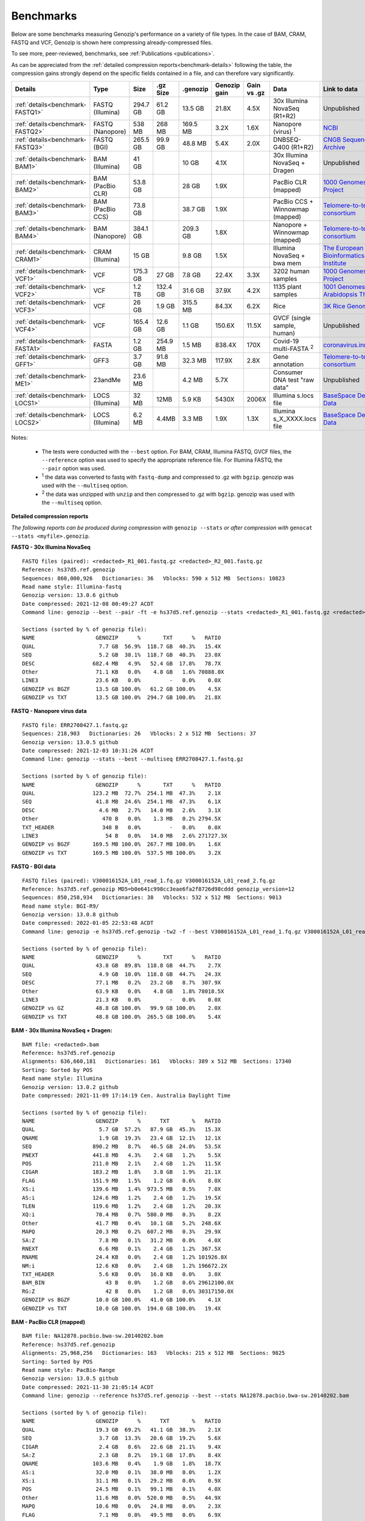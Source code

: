..
   (C) 2020-2022 Genozip Limited. All rights reserved.

.. _benchmarks:

Benchmarks
==========

Below are some benchmarks measuring Genozip's performance on a variety of file types. In the case of BAM, CRAM, FASTQ and VCF, Genozip is shown here compressing already-compressed files.

To see more, peer-reviewed, benchmarks, see :ref:`Publications <publications>`.

As can be appreciated from the :ref:`detailed compression reports<benchmark-details>` following the table, the compression gains strongly depend on the specific fields contained in a file, and can therefore vary significantly. 

================================ ================ ========= ========= ========= ============ ============ ================================= ==============================
Details                          Type             Size      .gz Size  .genozip  Genozip gain Gain vs .gz  Data                              Link to data
================================ ================ ========= ========= ========= ============ ============ ================================= ==============================
:ref:`details<benchmark-FASTQ1>` FASTQ (Illumina) 294.7 GB  61.2 GB   13.5 GB   21.8X        4.5X         30x Illumina NovaSeq (R1+R2)      Unpublished
:ref:`details<benchmark-FASTQ2>` FASTQ (Nanopore) 538 MB    268 MB    169.5 MB  3.2X         1.6X         Nanopore (virus) :sup:`1`         `NCBI <https://sra-downloadb.be-md.ncbi.nlm.nih.gov/sos/sra-pub-run-1/ERR2708427/ERR2708427.1>`_
:ref:`details<benchmark-FASTQ3>` FASTQ (BGI)      265.5 GB  99.9 GB   48.8 MB   5.4X         2.0X         DNBSEQ-G400 (R1+R2)               `CNGB Sequence Archive <https://ftp.cngb.org/pub/CNSA/data1/CNP0000466/CNS0094977/CNX0058578/CNR0077391/>`_
:ref:`details<benchmark-BAM1>`   BAM (Illumina)   41 GB               10 GB     4.1X                      30x Illumina NovaSeq + Dragen     Unpublished
:ref:`details<benchmark-BAM2>`   BAM (PacBio CLR) 53.8 GB             28 GB     1.9X                      PacBio CLR (mapped)               `1000 Genomes Project <ftp://ftp.1000genomes.ebi.ac.uk/vol1/ftp/technical/working/20131209 na12878 pacbio/si/NA12878.pacbio.bwa-sw.20140202.bam>`_
:ref:`details<benchmark-BAM3>`   BAM (PacBio CCS) 73.8 GB             38.7 GB   1.9X                      PacBio CCS + Winnowmap (mapped)   `Telomere-to-telomere consortium <https://s3-us-west-2.amazonaws.com/human-pangenomics/T2T/CHM13/assemblies/alignments/chm13.draft_v1.1.hifi_20k.wm_2.01.pri.bam>`_
:ref:`details<benchmark-BAM4>`   BAM (Nanopore)   384.1 GB            209.3 GB  1.8X                      Nanopore + Winnowmap (mapped)     `Telomere-to-telomere consortium <https://s3-us-west-2.amazonaws.com/human-pangenomics/T2T/CHM13/assemblies/alignments/chm13.draft_v1.1.ont_guppy_3.6.0.wm_2.01.pri.bam>`_
:ref:`details<benchmark-CRAM1>`  CRAM (Illumina)  15 GB               9.8 GB    1.5X                      Illumina NovaSeq + bwa mem        `The European Bioinformatics Institute <ftp://ftp.sra.ebi.ac.uk/vol1/run/ERR323/ERR3239334/NA12878.final.cram>`_
:ref:`details<benchmark-VCF1>`   VCF              175.3 GB  27 GB     7.8 GB    22.4X        3.3X         3202 human samples                `1000 Genomes Project <ftp://ftp=trace.ncbi.nih.gov/1000genomes/ftp/release/20110521/20201028_CCDG_14151_B01_GRM_WGS_2020=08=05_chr22.recalibrated_variants.vcf.gz>`_
:ref:`details<benchmark-VCF2>`   VCF              1.2 TB    132.4 GB  31.6 GB   37.9X        4.2X         1135 plant samples                `1001 Genomes - Arabidopsis Thaliana <https://1001genomes.org/data/GMI-MPI/releases/v3.1/1001genomes_snp-short-indel_with_tair10_only_ACGTN.vcf.gz>`_
:ref:`details<benchmark-VCF3>`   VCF              26 GB     1.9 GB    315.5 MB  84.3X        6.2X         Rice                              `3K Rice Genome <https://3kricegenome.s3.amazonaws.com/9311/IRIS_313-10000.snp.vcf.gz>`_
:ref:`details<benchmark-VCF4>`   VCF              165.4 GB  12.6 GB   1.1 GB    150.6X       11.5X        GVCF (single sample, human)       Unpublished
:ref:`details<benchmark-FASTA1>` FASTA            1.2 GB    254.9 MB  1.5 MB    838.4X       170X         Covid-19 multi-FASTA :sup:`2`     `coronavirus.innar.com <https://coronavirus.innar.com/coronavirus.unwrapped.fasta.zip>`_
:ref:`details<benchmark-GFF1>`   GFF3             3.7 GB    91.8 MB   32.3 MB   117.9X       2.8X         Gene annotation                   `Telomere-to-telomere consortium <https://s3-us-west-2.amazonaws.com/human-pangenomics/T2T/CHM13/assemblies/annotation/chm13.draft_v1.0.gene_annotation.v4.gff3.gz>`_
:ref:`details<benchmark-ME1>`    23andMe          23.6 MB             4.2 MB    5.7X                      Consumer DNA test "raw data"      Unpublished
:ref:`details<benchmark-LOCS1>`  LOCS (Illumina)  32 MB     12MB      5.9 KB    5430X        2006X        Illumina s.locs file              `BaseSpace Demo Data <https://basespace.illumina.com/run/199406228/NVS1p5-10X-Multi-ATAC-001/files/tree>`_
:ref:`details<benchmark-LOCS2>`  LOCS (Illumina)  6.2 MB    4.4MB     3.3 MB    1.9X         1.3X         Illumina s_X_XXXX.locs file       `BaseSpace Demo Data <https://basespace.illumina.com/run/207258100/MiSeq-v2-0-Sars-CoV-2-samples/files/tree>`_
================================ ================ ========= ========= ========= ============ ============ ================================= ==============================

Notes:

    - The tests were conducted with the ``--best`` option. For BAM, CRAM, Illumina FASTQ, GVCF files, the ``--reference`` option was used to specify the appropriate reference file. For Illumina FASTQ, the ``--pair`` option was used.
    
    - :sup:`1` the data was converted to fastq with ``fastq-dump`` and compressed to .gz with ``bgzip``. genozip was used with the ``--multiseq`` option.
  
    - :sup:`2` the data was unzipped with ``unzip`` and then compressed to .gz with ``bgzip``. genozip was used with the ``--multiseq`` option.
  
.. _benchmark-details:

**Detailed compression reports**

*The following reports can be produced during compression with* ``genozip --stats`` *or after compression with* ``genocat --stats <myfile>.genozip``.


.. _benchmark-FASTQ1:

**FASTQ - 30x Illumina NovaSeq**

::

    FASTQ files (paired): <redacted>_R1_001.fastq.gz <redacted>_R2_001.fastq.gz
    Reference: hs37d5.ref.genozip
    Sequences: 860,000,926   Dictionaries: 36   Vblocks: 590 x 512 MB  Sections: 10823
    Read name style: Illumina-fastq
    Genozip version: 13.0.6 github
    Date compressed: 2021-12-08 00:49:27 ACDT
    Command line: genozip --best --pair -ft -e hs37d5.ref.genozip --stats <redacted>_R1_001.fastq.gz <redacted>_R2_001.fastq.gz

    Sections (sorted by % of genozip file):
    NAME                   GENOZIP      %       TXT      %   RATIO
    QUAL                    7.7 GB  56.9%  118.7 GB  40.3%   15.4X
    SEQ                     5.2 GB  38.1%  118.7 GB  40.3%   23.0X
    DESC                  682.4 MB   4.9%   52.4 GB  17.8%   78.7X
    Other                  71.1 KB   0.0%    4.8 GB   1.6% 70888.0X
    LINE3                  23.6 KB   0.0%         -   0.0%    0.0X
    GENOZIP vs BGZF        13.5 GB 100.0%   61.2 GB 100.0%    4.5X
    GENOZIP vs TXT         13.5 GB 100.0%  294.7 GB 100.0%   21.8X


.. _benchmark-FASTQ2:

**FASTQ - Nanopore virus data**

::

    FASTQ file: ERR2708427.1.fastq.gz
    Sequences: 218,903   Dictionaries: 26   Vblocks: 2 x 512 MB  Sections: 37
    Genozip version: 13.0.5 github
    Date compressed: 2021-12-03 10:31:26 ACDT
    Command line: genozip --stats --best --multiseq ERR2708427.1.fastq.gz

    Sections (sorted by % of genozip file):
    NAME                   GENOZIP      %       TXT      %   RATIO
    QUAL                  123.2 MB  72.7%  254.1 MB  47.3%    2.1X
    SEQ                    41.8 MB  24.6%  254.1 MB  47.3%    6.1X
    DESC                    4.6 MB   2.7%   14.0 MB   2.6%    3.1X
    Other                    470 B   0.0%    1.3 MB   0.2% 2794.5X
    TXT_HEADER               348 B   0.0%         -   0.0%    0.0X
    LINE3                     54 B   0.0%   14.0 MB   2.6% 271727.3X
    GENOZIP vs BGZF       169.5 MB 100.0%  267.7 MB 100.0%    1.6X
    GENOZIP vs TXT        169.5 MB 100.0%  537.5 MB 100.0%    3.2X


.. _benchmark-FASTQ3:

**FASTQ - BGI data**

::

    FASTQ files (paired): V300016152A_L01_read_1.fq.gz V300016152A_L01_read_2.fq.gz
    Reference: hs37d5.ref.genozip MD5=b0e641c998cc3eae6fa2f8726d98cddd genozip_version=12
    Sequences: 850,258,934   Dictionaries: 38   Vblocks: 532 x 512 MB  Sections: 9013
    Read name style: BGI-R9/
    Genozip version: 13.0.8 github
    Date compressed: 2022-01-05 22:53:48 ACDT
    Command line: genozip -e hs37d5.ref.genozip -tw2 -f --best V300016152A_L01_read_1.fq.gz V300016152A_L01_read_2.fq.gz

    Sections (sorted by % of genozip file):
    NAME                   GENOZIP      %       TXT      %   RATIO
    QUAL                   43.8 GB  89.8%  118.8 GB  44.7%    2.7X
    SEQ                     4.9 GB  10.0%  118.8 GB  44.7%   24.3X
    DESC                   77.1 MB   0.2%   23.2 GB   8.7%  307.9X
    Other                  63.9 KB   0.0%    4.8 GB   1.8% 78018.5X
    LINE3                  21.3 KB   0.0%         -   0.0%    0.0X
    GENOZIP vs GZ          48.8 GB 100.0%   99.9 GB 100.0%    2.0X
    GENOZIP vs TXT         48.8 GB 100.0%  265.5 GB 100.0%    5.4X


.. _benchmark-BAM1:

**BAM - 30x Illumina NovaSeq + Dragen:**

::

    BAM file: <redacted>.bam
    Reference: hs37d5.ref.genozip
    Alignments: 636,660,181   Dictionaries: 161   Vblocks: 389 x 512 MB  Sections: 17340
    Sorting: Sorted by POS
    Read name style: Illumina
    Genozip version: 13.0.2 github
    Date compressed: 2021-11-09 17:14:19 Cen. Australia Daylight Time

    Sections (sorted by % of genozip file):
    NAME                   GENOZIP      %      TXT       %   RATIO
    QUAL                    5.7 GB  57.2%   87.9 GB  45.3%   15.3X
    QNAME                   1.9 GB  19.3%   23.4 GB  12.1%   12.1X
    SEQ                   890.2 MB   8.7%   46.5 GB  24.0%   53.5X
    PNEXT                 441.8 MB   4.3%    2.4 GB   1.2%    5.5X
    POS                   211.0 MB   2.1%    2.4 GB   1.2%   11.5X
    CIGAR                 183.2 MB   1.8%    3.8 GB   1.9%   21.1X
    FLAG                  151.9 MB   1.5%    1.2 GB   0.6%    8.0X
    XS:i                  139.6 MB   1.4%  973.5 MB   0.5%    7.0X
    AS:i                  124.6 MB   1.2%    2.4 GB   1.2%   19.5X
    TLEN                  119.6 MB   1.2%    2.4 GB   1.2%   20.3X
    XQ:i                   70.4 MB   0.7%  580.0 MB   0.3%    8.2X
    Other                  41.7 MB   0.4%   10.1 GB   5.2%  248.6X
    MAPQ                   20.3 MB   0.2%  607.2 MB   0.3%   29.9X
    SA:Z                    7.8 MB   0.1%   31.2 MB   0.0%    4.0X
    RNEXT                   6.6 MB   0.1%    2.4 GB   1.2%  367.5X
    RNAME                  24.4 KB   0.0%    2.4 GB   1.2% 101926.8X
    NM:i                   12.6 KB   0.0%    2.4 GB   1.2% 196672.2X
    TXT_HEADER              5.6 KB   0.0%   16.8 KB   0.0%    3.0X
    BAM_BIN                   43 B   0.0%    1.2 GB   0.6% 29612100.0X
    RG:Z                      42 B   0.0%    1.2 GB   0.6% 30317150.0X
    GENOZIP vs BGZF        10.0 GB 100.0%   41.0 GB 100.0%    4.1X
    GENOZIP vs TXT         10.0 GB 100.0%  194.0 GB 100.0%   19.4X


.. _benchmark-BAM2:

**BAM - PacBio CLR (mapped)**

::

    BAM file: NA12878.pacbio.bwa-sw.20140202.bam
    Reference: hs37d5.ref.genozip
    Alignments: 25,968,256   Dictionaries: 163   Vblocks: 215 x 512 MB  Sections: 9825
    Sorting: Sorted by POS
    Read name style: PacBio-Range
    Genozip version: 13.0.5 github
    Date compressed: 2021-11-30 21:05:14 ACDT
    Command line: genozip --reference hs37d5.ref.genozip --best --stats NA12878.pacbio.bwa-sw.20140202.bam

    Sections (sorted by % of genozip file):
    NAME                   GENOZIP      %      TXT       %   RATIO
    QUAL                   19.3 GB  69.2%   41.1 GB  38.3%    2.1X
    SEQ                     3.7 GB  13.3%   20.6 GB  19.2%    5.6X
    CIGAR                   2.4 GB   8.6%   22.6 GB  21.1%    9.4X
    SA:Z                    2.3 GB   8.2%   19.1 GB  17.8%    8.4X
    QNAME                 103.6 MB   0.4%    1.9 GB   1.8%   18.7X
    AS:i                   32.0 MB   0.1%   38.0 MB   0.0%    1.2X
    XS:i                   31.1 MB   0.1%   29.2 MB   0.0%    0.9X
    POS                    24.5 MB   0.1%   99.1 MB   0.1%    4.0X
    Other                  11.6 MB   0.0%  520.0 MB   0.5%   44.9X
    MAPQ                   10.6 MB   0.0%   24.8 MB   0.0%    2.3X
    FLAG                    7.1 MB   0.0%   49.5 MB   0.0%    6.9X
    PNEXT                  51.7 KB   0.0%   99.1 MB   0.1% 1962.5X
    NM:i                   49.2 KB   0.0%   29.9 MB   0.0%  622.7X
    RNAME                  10.8 KB   0.0%   99.1 MB   0.1% 9369.7X
    RNEXT                   9.5 KB   0.0%   99.1 MB   0.1% 10686.5X
    TXT_HEADER              4.0 KB   0.0%   19.7 KB   0.0%    5.0X
    TLEN                      83 B   0.0%   99.1 MB   0.1% 1251482.2X
    RG:Z                      56 B   0.0%  396.2 MB   0.4% 7419501.5X
    PG:Z                      55 B   0.0%  371.5 MB   0.3% 7082251.5X
    BAM_BIN                   43 B   0.0%   49.5 MB   0.0% 1207825.9X
    GENOZIP vs BGZF        28.0 GB 100.0%   53.8 GB 100.0%    1.9X
    GENOZIP vs TXT         28.0 GB 100.0%  107.3 GB 100.0%    3.8X


.. _benchmark-BAM3:

**BAM - PacBio CCS (mapped)**

::

    BAM file: chm13.draft_v1.1.hifi_20k.wm_2.01.pri.bam
    Reference: chm13.draft_v1.1.ref.genozip
    Alignments: 5,575,318   Dictionaries: 164   Vblocks: 286 x 512 MB  Sections: 11865
    Sorting: Sorted by POS
    Read name style: PacBio-Label
    Genozip version: 13.0.5 conda
    Date compressed: 2021-12-08 13:35:00 ACDT
    Command line: genozip -ftw -e chm13.draft_v1.1.ref.genozip --best chm13.draft_v1.1.hifi_20k.wm_2.01.pri.bam
    
    Sections (sorted by % of genozip file):
    NAME                   GENOZIP      %       TXT      %   RATIO
    QUAL                   38.3 GB  98.9%   93.5 GB  65.5%    2.4X
    CIGAR                 273.3 MB   0.7%    1.4 GB   1.0%    5.4X
    SEQ                    75.4 MB   0.2%   46.8 GB  32.7%  635.7X
    QNAME                  16.7 MB   0.0%  188.1 MB   0.1%   11.2X
    AS:i                    9.4 MB   0.0%   10.6 MB   0.0%    1.1X
    ms:i                    9.0 MB   0.0%   10.6 MB   0.0%    1.2X
    s1:i                    8.2 MB   0.0%   10.6 MB   0.0%    1.3X
    POS                     7.4 MB   0.0%   21.3 MB   0.0%    2.9X
    Other                   5.9 MB   0.0%  196.8 MB   0.1%   33.1X
    cm:i                    5.9 MB   0.0%   10.6 MB   0.0%    1.8X
    rl:i                    5.4 MB   0.0%    6.9 MB   0.0%    1.3X
    de:f                    4.0 MB   0.0%   21.3 MB   0.0%    5.3X
    s2:i                  842.4 KB   0.0%    5.7 MB   0.0%    6.9X
    FLAG                  721.6 KB   0.0%   10.6 MB   0.0%   15.1X
    SA:Z                  330.1 KB   0.0%  596.4 KB   0.0%    1.8X
    MD:Z                   35.2 KB   0.0%  533.8 MB   0.4% 15524.7X
    MAPQ                   33.7 KB   0.0%    5.3 MB   0.0%  161.6X
    PNEXT                  32.5 KB   0.0%   21.3 MB   0.0%  670.5X
    nn:i                   13.2 KB   0.0%    5.3 MB   0.0%  412.3X
    RNEXT                  12.4 KB   0.0%   21.3 MB   0.0% 1753.8X
    RNAME                  12.1 KB   0.0%   21.3 MB   0.0% 1801.1X
    TXT_HEADER              2.3 KB   0.0%   24.6 KB   0.0%   10.8X
    zd:i                    1.2 KB   0.0%      69 B   0.0%    0.1X
    tp:A                     233 B   0.0%    5.3 MB   0.0% 23928.4X
    NM:i                      85 B   0.0%    5.3 MB   0.0% 65785.6X
    TLEN                      83 B   0.0%   21.3 MB   0.0% 268690.0X
    BAM_BIN                   43 B   0.0%   10.6 MB   0.0% 259317.1X
    GENOZIP vs BGZF        38.7 GB 100.0%   73.8 GB 100.0%    1.9X
    GENOZIP vs TXT         38.7 GB 100.0%  142.8 GB 100.0%    3.7X


.. _benchmark-BAM4:

**BAM - Nanopore (mapped)**

::

    BAM file: chm13.draft_v1.1.ont_guppy_3.6.0.wm_2.01.pri.bam
    Reference: chm13.draft_v1.1.ref.genozip
    Alignments: 13,364,876   Dictionaries: 168   Vblocks: 1321 x 512 MB  Sections: 65852
    Sorting: Sorted by POS
    Read name style: Nanopore
    Genozip version: 13.0.6 github
    Date compressed: 2021-12-08 02:36:21 ACDT
    Command line: genozip --best -wtf -e chm13.draft_v1.1.ref.genozip chm13.draft_v1.1.ont_guppy_3.6.0.wm_2.01.pri.bam

    Sections (sorted by % of genozip file):
    NAME                   GENOZIP      %       TXT      %   RATIO
    QUAL                  186.1 GB  88.9%  351.6 GB  53.3%    1.9X
    CIGAR                  11.8 GB   5.6%   84.2 GB  12.8%    7.2X
    SEQ                    11.0 GB   5.3%  175.9 GB  26.6%   15.9X
    QNAME                 214.8 MB   0.1%  484.3 MB   0.1%    2.3X
    MD:Z                   39.6 MB   0.0%   46.7 GB   7.1% 1208.4X
    AS:i                   27.8 MB   0.0%   30.6 MB   0.0%    1.1X
    SA:Z                   26.9 MB   0.0%  154.8 MB   0.0%    5.8X
    ms:i                   25.0 MB   0.0%   30.6 MB   0.0%    1.2X
    s1:i                   21.9 MB   0.0%   23.1 MB   0.0%    1.1X
    Other                  20.9 MB   0.0%  475.1 MB   0.1%   22.8X
    de:f                   17.4 MB   0.0%   51.0 MB   0.0%    2.9X
    cm:i                   16.3 MB   0.0%   18.6 MB   0.0%    1.1X
    POS                    15.3 MB   0.0%   51.0 MB   0.0%    3.3X
    CG:B:I                 14.3 MB   0.0%  118.9 MB   0.0%    8.3X
    rl:i                    6.7 MB   0.0%   13.6 MB   0.0%    2.0X
    s2:i                    3.7 MB   0.0%   13.4 MB   0.0%    3.6X
    FLAG                    2.1 MB   0.0%   25.5 MB   0.0%   12.3X
    MAPQ                    1.6 MB   0.0%   12.7 MB   0.0%    8.0X
    PNEXT                 167.9 KB   0.0%   51.0 MB   0.0%  311.0X
    zd:i                  126.6 KB   0.0%  109.7 KB   0.0%    0.9X
    nn:i                   59.4 KB   0.0%   12.7 MB   0.0%  219.6X
    RNEXT                  56.9 KB   0.0%   51.0 MB   0.0%  917.7X
    RNAME                  52.6 KB   0.0%   51.0 MB   0.0%  993.3X
    NM:i                   39.2 KB   0.0%   21.8 MB   0.0%  569.9X
    tp:A                   28.1 KB   0.0%   12.7 MB   0.0%  464.4X
    TXT_HEADER              1.8 KB   0.0%   12.0 KB   0.0%    6.8X
    TLEN                      83 B   0.0%   51.0 MB   0.0% 644090.4X
    BAM_BIN                   43 B   0.0%   25.5 MB   0.0% 621622.1X
    GENOZIP vs BGZF       209.3 GB 100.0%  384.1 GB 100.0%    1.8X
    GENOZIP vs TXT        209.3 GB 100.0%  660.1 GB 100.0%    3.2X


.. _benchmark-CRAM1:

**CRAM - Illumina NovaSeq + bwa mem**

::

    SAM file: NA12878.final.cram
    Reference: GRCh38_full_analysis_set_plus_decoy_hla.ref.genozip
    Alignments: 768,580,569   Dictionaries: 160   Vblocks: 749 x 512 MB  Sections: 44749
    Sorting: Sorted by POS
    Read name style: Illumina
    Genozip version: 13.0.2 conda
    Date compressed: 2021-11-09 17:32:34 ACDT

    Sections (sorted by % of genozip file):
    NAME                   GENOZIP      %      TXT       %   RATIO
    QUAL                    2.7 GB  27.7%  108.1 GB  28.9%   39.9X
    QNAME                   2.4 GB  24.7%   27.5 GB   7.4%   11.4X
    XA:Z                    1.4 GB  14.8%   13.7 GB   3.7%    9.5X
    SEQ                   925.9 MB   9.3%  108.1 GB  28.9%  119.5X
    PNEXT                 630.8 MB   6.3%    6.6 GB   1.8%   10.7X
    XS:i                  305.0 MB   3.1%    2.1 GB   0.6%    7.2X
    POS                   275.7 MB   2.8%    6.6 GB   1.8%   24.4X
    RG:Z                  275.0 MB   2.8%   29.3 GB   7.8%  109.3X
    FLAG                  213.7 MB   2.1%    2.6 GB   0.7%   12.6X
    AS:i                  129.6 MB   1.3%    2.8 GB   0.8%   22.4X
    SA:Z                  115.3 MB   1.2%  838.7 MB   0.2%    7.3X
    MAPQ                  112.9 MB   1.1%    2.1 GB   0.6%   19.1X
    MC:Z                  106.3 MB   1.1%    3.8 GB   1.0%   36.5X
    CIGAR                  91.8 MB   0.9%    3.8 GB   1.0%   42.2X
    MQ:i                   37.0 MB   0.4%    2.1 GB   0.6%   57.5X
    RNEXT                  20.6 MB   0.2%    1.5 GB   0.4%   76.5X
    Other                  17.6 MB   0.2%   29.0 GB   7.8% 1692.4X
    TLEN                   14.0 MB   0.1%    3.2 GB   0.9%  233.7X
    pa:f                    6.9 MB   0.1%   38.5 MB   0.0%    5.6X
    MD:Z                    1.2 MB   0.0%    4.0 GB   1.1% 3464.2X
    RNAME                 374.0 KB   0.0%    4.1 GB   1.1% 11515.0X
    TXT_HEADER             72.5 KB   0.0%  626.9 KB   0.0%    8.6X
    NM:i                   66.8 KB   0.0%    1.4 GB   0.4% 22624.0X
    Reference                112 B   0.0%         -   0.0%    0.0X
    PG:Z                      55 B   0.0%   10.7 GB   2.9% 209612880.0X
    BAM_BIN                   43 B   0.0%         -   0.0%    0.0X
    TOTAL                   9.8 GB 100.0%  374.2 GB 100.0%   38.3X


.. _benchmark-VCF1:

**VCF - 3202 samples from the 1000 Genomes Project**

::

    VCF file: 20201028_CCDG_14151_B01_GRM_WGS_2020-08-05_chr22.recalibrated_variants.vcf.gz
    Samples: 3202   Variants: 1,927,372   Dictionaries: 401   Vblocks: 351 x 512 MB  Sections: 158051
    Genozip version: 13.0.3 github
    Date compressed: 2021-11-14 08:56:28 ACDT

    Sections (sorted by % of genozip file):
    NAME                   GENOZIP      %      TXT       %   RATIO
    FORMAT/PL               5.0 GB  64.3%   59.4 GB  33.9%   11.8X
    FORMAT/AD               2.4 GB  30.9%   24.7 GB  14.1%   10.2X
    FORMAT/GT              67.2 MB   0.8%   17.2 GB   9.8%  262.8X
    FORMAT/GQ              65.3 MB   0.8%   11.2 GB   6.4%  176.0X
    FORMAT/PID             63.5 MB   0.8%    3.2 GB   1.8%   51.6X
    FORMAT/PGT             38.4 MB   0.5%    2.3 GB   1.3%   60.1X
    FORMAT/DP              19.6 MB   0.2%   11.4 GB   6.5%  593.2X
    FORMAT/AB              14.9 MB   0.2%    5.7 GB   3.2%  388.8X
    INFO/AC_Het_EUR_unre    5.9 MB   0.1%   26.9 MB   0.0%    4.6X
    QUAL                    5.1 MB   0.1%   13.7 MB   0.0%    2.7X
    INFO/DP                 4.4 MB   0.1%   10.5 MB   0.0%    2.4X
    INFO/AF_AMR_unrel       3.4 MB   0.0%   20.4 MB   0.0%    6.0X
    INFO/VQSLOD             3.3 MB   0.0%    9.6 MB   0.0%    2.9X
    INFO/FS                 3.0 MB   0.0%    7.3 MB   0.0%    2.5X
    INFO/AF                 2.9 MB   0.0%   21.9 MB   0.0%    7.6X
    INFO/MQRankSum          2.8 MB   0.0%    9.3 MB   0.0%    3.3X
    INFO/SOR                2.8 MB   0.0%    9.0 MB   0.0%    3.2X
    INFO/BaseQRankSum       2.8 MB   0.0%    9.2 MB   0.0%    3.4X
    INFO/QD                 2.7 MB   0.0%    8.5 MB   0.0%    3.1X
    INFO/ReadPosRankSum     2.7 MB   0.0%    9.0 MB   0.0%    3.3X
    INFO/AF_EUR_unrel       2.7 MB   0.0%   16.9 MB   0.0%    6.2X
    INFO/ClippingRankSum    2.7 MB   0.0%    9.3 MB   0.0%    3.4X
    INFO/AC_AMR_unrel       2.3 MB   0.0%    5.8 MB   0.0%    2.5X
    INFO/MLEAF              2.3 MB   0.0%   17.3 MB   0.0%    7.7X
    INFO/AF_AFR             2.2 MB   0.0%   11.9 MB   0.0%    5.4X
    INFO/ExcHet             2.2 MB   0.0%   10.8 MB   0.0%    4.9X
    INFO/AC_Het_AFR         2.1 MB   0.0%    5.7 MB   0.0%    2.8X
    INFO/InbreedingCoeff    2.0 MB   0.0%   10.8 MB   0.0%    5.5X
    INFO/ExcHet_AFR         1.9 MB   0.0%    7.8 MB   0.0%    4.0X
    REF+ALT                 1.9 MB   0.0%   12.4 MB   0.0%    6.4X
    INFO/MLEAC              1.9 MB   0.0%    3.5 MB   0.0%    1.8X
    INFO/HWE                1.9 MB   0.0%    6.2 MB   0.0%    3.2X
    INFO/AC_EUR_unrel       1.9 MB   0.0%    5.6 MB   0.0%    2.9X
    INFO/AC_Het             1.9 MB   0.0%    3.4 MB   0.0%    1.8X
    INFO/AF_SAS             1.6 MB   0.0%    9.2 MB   0.0%    5.6X
    INFO/AF_AMR             1.6 MB   0.0%    8.9 MB   0.0%    5.5X
    INFO/AC_AFR             1.6 MB   0.0%    3.1 MB   0.0%    1.9X
    INFO/AF_EUR             1.6 MB   0.0%    8.6 MB   0.0%    5.4X
    INFO/AF_SAS_unrel       1.6 MB   0.0%    8.8 MB   0.0%    5.6X
    INFO/AC_Het_SAS         1.5 MB   0.0%    5.4 MB   0.0%    3.5X
    INFO/AF_EAS             1.5 MB   0.0%    8.5 MB   0.0%    5.6X
    INFO/AC_Het_AMR         1.5 MB   0.0%    5.3 MB   0.0%    3.5X
    POS                     1.5 MB   0.0%   16.5 MB   0.0%   11.2X
    INFO/AC_Het_EUR         1.5 MB   0.0%    5.4 MB   0.0%    3.7X
    INFO/HWE_AFR            1.4 MB   0.0%    5.0 MB   0.0%    3.5X
    INFO/AC_Het_EAS         1.4 MB   0.0%    5.3 MB   0.0%    3.8X
    INFO/ExcHet_AMR         1.4 MB   0.0%    6.2 MB   0.0%    4.4X
    INFO/ExcHet_SAS         1.4 MB   0.0%    5.9 MB   0.0%    4.3X
    INFO/MQ                 1.4 MB   0.0%    5.8 MB   0.0%    4.3X
    INFO/ExcHet_EUR         1.3 MB   0.0%    5.7 MB   0.0%    4.2X
    INFO/ExcHet_EAS         1.3 MB   0.0%    5.4 MB   0.0%    4.3X
    INFO/AC_SAS             1.2 MB   0.0%    2.8 MB   0.0%    2.3X
    INFO/AC_AMR             1.2 MB   0.0%    2.8 MB   0.0%    2.3X
    INFO/AC_EUR             1.2 MB   0.0%    2.8 MB   0.0%    2.4X
    INFO/AC_SAS_unrel       1.2 MB   0.0%    2.8 MB   0.0%    2.4X
    INFO/AC_EAS             1.1 MB   0.0%    2.8 MB   0.0%    2.5X
    INFO/HWE_SAS            1.1 MB   0.0%    4.2 MB   0.0%    4.0X
    INFO/HWE_AMR            1.0 MB   0.0%    4.1 MB   0.0%    4.0X
    INFO/HWE_EUR            1.0 MB   0.0%    4.1 MB   0.0%    4.0X
    INFO/HWE_EAS          981.2 KB   0.0%    4.0 MB   0.0%    4.1X
    INFO/AC_Hom           936.7 KB   0.0%    2.8 MB   0.0%    3.1X
    INFO/ME               926.4 KB   0.0%    4.5 MB   0.0%    4.9X
    INFO/AC               778.4 KB   0.0%    3.5 MB   0.0%    4.6X
    INFO/AN_AMR_unrel     537.4 KB   0.0%   12.8 MB   0.0%   24.5X
    INFO                  479.4 KB   0.0%    1.6 GB   0.9% 3600.3X
    INFO/AN_EUR_unrel     472.6 KB   0.0%   14.4 MB   0.0%   31.2X
    INFO/AN               457.6 KB   0.0%    7.4 MB   0.0%   16.4X
    Other                 391.4 KB   0.0%   38.1 GB  21.7% 102014.1X
    FORMAT                347.0 KB   0.0%   37.9 MB   0.0%  111.8X
    INFO/culprit          340.1 KB   0.0%    5.5 MB   0.0%   16.7X
    INFO/AN_AFR           337.9 KB   0.0%    7.3 MB   0.0%   22.2X
    INFO/AN_EUR           285.7 KB   0.0%    7.3 MB   0.0%   26.2X
    INFO/AN_SAS           283.2 KB   0.0%    7.3 MB   0.0%   26.4X
    INFO/AN_EAS           273.6 KB   0.0%    7.3 MB   0.0%   27.3X
    INFO/AN_AMR           272.8 KB   0.0%    5.5 MB   0.0%   20.7X
    INFO/AN_SAS_unrel     266.6 KB   0.0%    5.5 MB   0.0%   21.2X
    FILTER                147.0 KB   0.0%   15.0 MB   0.0%  104.6X
    INFO/NEGATIVE_TRAIN_   14.1 KB   0.0%         -   0.0%    0.0X
    TXT_HEADER             13.2 KB   0.0%  201.7 KB   0.0%   15.2X
    INFO/POSITIVE_TRAIN_   12.2 KB   0.0%         -   0.0%    0.0X
    COORDS                   536 B   0.0%         -   0.0%    0.0X
    CHROM                    139 B   0.0%   11.0 MB   0.0% 83195.9X
    ID                        42 B   0.0%    3.7 MB   0.0% 91779.6X
    INFO/MQ0                  42 B   0.0%    1.8 MB   0.0% 45889.8X
    GENOZIP vs BGZF         7.8 GB 100.0%   26.0 GB 100.0%    3.3X
    GENOZIP vs TXT          7.8 GB 100.0%  175.3 GB 100.0%   22.4X


.. _benchmark-VCF2:

**VCF - 1135 Arabidopsis Thaliana samples**

::

    VCF file: 1001genomes_snp-short-indel_with_tair10_only_ACGTN.vcf.gz
    Samples: 1135   Variants: 119,146,348   Dictionaries: 190   Vblocks: 2398 x 512 MB  Sections: 56957
    Genozip version: 13.0.5 github
    Date compressed: 2021-11-22 11:28:13 ACDT
    Command line: genozip --stats --best 1001genomes_snp-short-indel_with_tair10_only_ACGTN.vcf.gz

    Sections (sorted by % of genozip file):
    NAME                   GENOZIP      %      TXT       %   RATIO
    FORMAT/DP              22.6 GB  71.6%  206.5 GB  17.2%    9.1X
    FORMAT/GQ               8.7 GB  27.5%  231.7 GB  19.3%   26.6X
    FORMAT/GT             237.1 MB   0.7%  377.8 GB  31.5% 1631.6X
    REF+ALT                41.4 MB   0.1%  460.5 MB   0.0%   11.1X
    QUAL                  928.5 KB   0.0%  340.9 MB   0.0%  376.0X
    Other                 296.1 KB   0.0%  377.8 GB  31.5% 1337972.4X
    POS                   236.6 KB   0.0%  969.7 MB   0.1% 4197.5X
    CHROM                  74.6 KB   0.0%  227.3 MB   0.0% 3119.3X
    TXT_HEADER              1.5 KB   0.0%    6.0 KB   0.0%    3.9X
    COORDS                   547 B   0.0%         -   0.0%    0.0X
    INFO                      76 B   0.0%  454.5 MB   0.0% 6270860.5X
    FORMAT                    51 B   0.0% 1022.6 MB   0.1% 21025826.0X
    INFO/DP                   49 B   0.0%  545.3 MB   0.0% 11669053.0X
    FILTER                    45 B   0.0%  568.1 MB   0.0% 13238482.0X
    ID                        42 B   0.0%  227.3 MB   0.0% 5673636.0X
    GENOZIP vs BGZF        31.6 GB 100.0%  132.4 GB 100.0%    4.2X
    GENOZIP vs TXT         31.6 GB 100.0%    1.2 TB 100.0%   37.9X


.. _benchmark-VCF3:

**VCF - 3K Rice Genome**

::

    VCF file: IRIS_313-10000.snp.vcf.gz
    Samples: 1   Variants: 409,606,670   Dictionaries: 302   Vblocks: 52 x 512 MB  Sections: 3288
    Genozip version: 13.0.4 github
    Date compressed: 2021-11-20 20:51:00 ACDT

    Sections (sorted by % of genozip file):
    NAME                   GENOZIP      %      TXT       %   RATIO
    REF+ALT                93.3 MB  29.6%    1.5 GB   5.9%   16.7X
    QUAL                   70.0 MB  22.2%    2.0 GB   7.8%   29.7X
    INFO/MQ                68.2 MB  21.6%    1.7 GB   6.4%   25.0X
    INFO/DP                52.3 MB  16.6%  593.1 MB   2.2%   11.3X
    INFO/MQ0                6.6 MB   2.1%  360.3 MB   1.4%   54.5X
    INFO                    3.4 MB   1.1%    5.8 GB  22.4% 1757.9X
    FORMAT/DP               2.7 MB   0.8%  561.5 MB   2.1%  211.5X
    FORMAT/PL               2.6 MB   0.8%   11.2 MB   0.0%    4.3X
    FORMAT/GT               2.6 MB   0.8%    1.1 GB   4.4%  454.9X
    Other                   2.6 MB   0.8%  716.6 MB   2.7%  280.6X
    FORMAT                  2.5 MB   0.8%    2.1 GB   8.1%  848.9X
    INFO/QD                 2.1 MB   0.7%    6.8 MB   0.0%    3.3X
    FORMAT/AD               1.1 MB   0.3%    5.2 MB   0.0%    4.7X
    FILTER                902.5 KB   0.3%  785.2 MB   3.0%  890.9X
    FORMAT/GQ             811.5 KB   0.3%    2.7 MB   0.0%    3.4X
    POS                   715.0 KB   0.2%    3.2 GB  12.2% 4627.1X
    INFO/MQRankSum        647.9 KB   0.2%    2.3 MB   0.0%    3.6X
    INFO/ReadPosRankSum   643.2 KB   0.2%    2.2 MB   0.0%    3.5X
    INFO/BaseQRankSum     638.8 KB   0.2%    2.2 MB   0.0%    3.5X
    INFO/HaplotypeScore   443.5 KB   0.1%    7.7 MB   0.0%   17.8X
    INFO/FS               373.2 KB   0.1%    7.2 MB   0.0%   19.7X
    CHROM                 137.7 KB   0.0%    4.4 GB  17.1% 33717.5X
    INFO/MLEAF             82.6 KB   0.0%    6.1 MB   0.0%   75.2X
    INFO/MLEAC             82.6 KB   0.0%    1.4 MB   0.0%   17.7X
    INFO/AF                82.1 KB   0.0%    6.1 MB   0.0%   75.6X
    INFO/RPA               77.6 KB   0.0%  317.9 KB   0.0%    4.1X
    INFO/RU                64.3 KB   0.0%  138.0 KB   0.0%    2.1X
    TXT_HEADER             46.7 KB   0.0%  546.0 KB   0.0%   11.7X
    INFO/Dels              35.0 KB   0.0%    5.1 MB   0.0%  149.8X
    INFO/AC                 4.7 KB   0.0%    1.4 MB   0.0%  313.4X
    INFO/STR                2.1 KB   0.0%         -   0.0%    0.0X
    COORDS                   547 B   0.0%         -   0.0%    0.0X
    INFO/AN                   83 B   0.0%  321.7 MB   1.2% 4064608.5X
    ID                        42 B   0.0%  781.3 MB   2.9% 19505078.0X
    GENOZIP vs BGZF       315.5 MB 100.0%    1.9 GB 100.0%    6.2X
    GENOZIP vs TXT        315.5 MB 100.0%   26.0 GB 100.0%   84.3X


.. _benchmark-VCF4:

**VCF - GVCF, single sample, human**

::

    VCF file: <redacted>.vcf.gz
    Reference: GRCh38_full_analysis_set_plus_decoy_hla.ref.genozip MD5=64b32de264b32de2c16e83a2bc072064 genozip_version=8
    Samples: 1   Variants: 3,217,346,917   Dictionaries: 225   Vblocks: 331 x 512 MB  Sections: 23477
    Genozip version: 13.0.18 conda
    Date compressed: 2022-06-04 00:22:27 ACDT
    Command line: genozip -ftw --best -e GRCh38_full_analysis_set_plus_decoy_hla.ref.genozip FD09254746.vcf.gz

    Sections (sorted by % of genozip file):
    NAME                   GENOZIP      %       TXT      %   RATIO
    FORMAT/RGQ            414.1 MB  36.8%    5.6 GB   3.4%   13.9X
    FORMAT/DP             291.0 MB  25.9%    5.6 GB   3.4%   19.8X
    INFO/DP               263.7 MB  23.4%    5.3 GB   3.2%   20.6X
    QUAL                   17.4 MB   1.5%    6.0 GB   3.6%  353.5X
    INFO                   17.3 MB   1.5%   22.5 GB  13.6% 1332.6X
    REF+ALT                15.2 MB   1.3%   12.0 GB   7.2%  808.8X
    FORMAT/GT              14.1 MB   1.3%    9.0 GB   5.4%  652.1X
    FORMAT/PL              12.1 MB   1.1%   42.9 MB   0.0%    3.5X
    Other                  11.8 MB   1.0%    9.0 GB   5.4%  784.2X
    FORMAT                 11.7 MB   1.0%   30.0 GB  18.1% 2621.7X
    FORMAT/AD               7.6 MB   0.7%   28.7 MB   0.0%    3.8X
    INFO/QD                 7.0 MB   0.6%   23.0 MB   0.0%    3.3X
    INFO/SOR                5.6 MB   0.5%   23.4 MB   0.0%    4.2X
    INFO/MQRankSum          5.5 MB   0.5%   27.4 MB   0.0%    5.0X
    INFO/BaseQRankSum       5.4 MB   0.5%   26.4 MB   0.0%    4.9X
    INFO/ClippingRankSum    5.3 MB   0.5%   26.6 MB   0.0%    5.0X
    INFO/ReadPosRankSum     5.3 MB   0.5%   24.9 MB   0.0%    4.7X
    INFO/FS                 3.3 MB   0.3%   23.6 MB   0.0%    7.0X
    INFO/MQ                 2.6 MB   0.2%   29.7 MB   0.0%   11.6X
    CHROM                   2.6 MB   0.2%   18.0 GB  10.9% 7204.4X
    FORMAT/GQ               1.8 MB   0.2%    9.3 MB   0.0%    5.3X
    FORMAT/AB               1.6 MB   0.1%   10.4 MB   0.0%    6.5X
    INFO/AF                 1.0 MB   0.1%   26.8 MB   0.0%   26.1X
    INFO/ExcessHet        547.1 KB   0.0%   33.1 MB   0.0%   62.0X
    INFO/MLEAF            444.5 KB   0.0%   21.5 MB   0.0%   49.6X
    INFO/MLEAC            444.5 KB   0.0%    4.8 MB   0.0%   11.0X
    FORMAT/PID            213.3 KB   0.0%   29.7 MB   0.0%  142.8X
    FORMAT/PGT            193.0 KB   0.0%    5.2 MB   0.0%   27.3X
    INFO/AC               139.9 KB   0.0%    6.1 MB   0.0%   44.9X
    POS                   104.5 KB   0.0%   27.4 GB  16.5% 274590.0X
    TXT_HEADER             13.4 KB   0.0%  178.8 KB   0.0%   13.3X
    Reference                548 B   0.0%         -   0.0%    0.0X
    COORDS                   546 B   0.0%         -   0.0%    0.0X
    FORMAT/PS                132 B   0.0%         -   0.0%    0.0X
    INFO/AN                   83 B   0.0%    2.7 GB   1.6% 34403056.0X
    ID                        42 B   0.0%    6.0 GB   3.6% 153206992.0X
    FILTER                    42 B   0.0%    6.0 GB   3.6% 153206992.0X
    INFO/MQ0                  42 B   0.0%    5.9 MB   0.0% 148305.9X
    GENOZIP vs BGZF         1.1 GB 100.0%   12.6 GB 100.0%   11.5X
    GENOZIP vs TXT          1.1 GB 100.0%  165.4 GB 100.0%  150.6X


.. _benchmark-FASTA1:

**FASTA - Covid-19 multi-FASTA**

::

    FASTA file: coronavirus.unwrapped.fasta.gz
    Lines: 89,836   Dictionaries: 11   Vblocks: 3 x 512 MB  Sections: 32
    Sequence type: Nucleotide bases
    Genozip version: 13.0.5 github
    Date compressed: 2021-12-03 11:25:06 ACDT
    Command line: genozip --best --stats --multiseq coronavirus.unwrapped.fasta.gz

    Sections (sorted by % of genozip file):
    NAME                   GENOZIP      %       TXT      %   RATIO
    NONREF                  1.4 MB  92.6%    1.2 GB 100.0%  904.8X
    Other                  95.3 KB   6.2%   87.7 KB   0.0%    0.9X
    DESC                   18.1 KB   1.2%  526.3 KB   0.0%   29.1X
    GENOZIP vs BGZF         1.5 MB 100.0%  254.9 MB 100.0%  170.0X
    GENOZIP vs TXT          1.5 MB 100.0%    1.2 GB 100.0%  838.4X


.. _benchmark-GFF1:

**GFF3 - Gene annotation**

::

    GFF3 file: chm13.draft_v1.0.gene_annotation.v4.gff3.gz
    Sequences: 3,873,663   Dictionaries: 79   Vblocks: 8 x 512 MB  Sections: 562
    Genozip version: 13.0.5 conda
    Date compressed: 2021-12-08 12:07:18 ACDT
    Command line: genozip -ft --best --stats chm13.draft_v1.0.gene_annotation.v4.gff3.gz

    Sections (sorted by % of genozip file):
    NAME                   GENOZIP      %       TXT      %   RATIO
    ID                      4.5 MB  13.9%   78.6 MB   2.1%   17.5X
    END                     3.0 MB   9.1%   34.0 MB   0.9%   11.5X
    alignment_id            2.0 MB   6.1%   69.1 MB   1.8%   35.0X
    source_transcript       1.9 MB   5.9%   60.8 MB   1.6%   31.9X
    source_gene_common_n    1.9 MB   5.8%   56.2 MB   1.5%   29.9X
    START                   1.7 MB   5.2%   34.0 MB   0.9%   20.3X
    transcript_name         1.7 MB   5.1%   35.9 MB   0.9%   21.7X
    Parent                  1.6 MB   4.9%   50.9 MB   1.3%   32.1X
    havana_transcript       1.5 MB   4.7%   64.2 MB   1.7%   42.5X
    transcript_id           1.3 MB   4.1%   50.9 MB   1.3%   38.6X
    intron_annotation_su    1.2 MB   3.8%  101.0 MB   2.7%   83.3X
    exon_anotation_suppo    1.0 MB   3.2%  108.3 MB   2.8%  104.2X
    protein_id            997.4 KB   3.0%   45.0 MB   1.2%   46.2X
    adj_stop              825.9 KB   2.5%   22.3 MB   0.6%   27.6X
    ATTRS                 818.0 KB   2.5%    2.1 GB  56.8% 2711.0X
    adj_start             804.7 KB   2.4%   22.3 MB   0.6%   28.3X
    tag                   689.3 KB   2.1%   84.8 MB   2.2%  125.9X
    transcript_support_l  569.0 KB   1.7%    3.1 MB   0.1%    5.7X
    transcript_biotype    420.6 KB   1.3%   53.9 MB   1.4%  131.2X
    Name                  394.6 KB   1.2%   21.8 MB   0.6%   56.6X
    TYPE                  386.3 KB   1.2%   22.4 MB   0.6%   59.4X
    gene_name             326.5 KB   1.0%   51.3 MB   1.3%  160.9X
    PHASE                 321.0 KB   1.0%    7.4 MB   0.2%   23.6X
    SCORE                 315.6 KB   1.0%    8.1 MB   0.2%   26.2X
    source_gene           293.2 KB   0.9%   65.8 MB   1.7%  229.7X
    ccdsid                258.3 KB   0.8%   14.6 MB   0.4%   57.9X
    havana_gene           241.3 KB   0.7%   71.0 MB   1.9%  301.3X
    proper_orf            205.7 KB   0.6%   14.9 MB   0.4%   74.4X
    valid_stop            187.7 KB   0.6%   14.9 MB   0.4%   81.3X
    level                 176.8 KB   0.5%    3.5 MB   0.1%   20.4X
    valid_start           170.5 KB   0.5%   14.9 MB   0.4%   89.2X
    hgnc_id               164.9 KB   0.5%   32.1 MB   0.8%  199.6X
    gene_id               129.5 KB   0.4%   51.7 MB   1.4%  408.8X
    frameshift            127.2 KB   0.4%   11.1 MB   0.3%   89.4X
    unfiltered_paralogy   115.3 KB   0.3%   11.7 MB   0.3%  103.9X
    paralogy               76.8 KB   0.2%   11.1 MB   0.3%  147.7X
    transcript_class       76.4 KB   0.2%   30.6 MB   0.8%  409.8X
    gene_biotype           54.5 KB   0.2%   49.9 MB   1.3%  937.7X
    SEQID                  45.4 KB   0.1%   20.2 MB   0.5%  456.6X
    STRAND                 33.0 KB   0.1%    7.4 MB   0.2%  229.2X
    transcript_modes       32.5 KB   0.1%   29.3 MB   0.8%  921.5X
    rna_support            31.0 KB   0.1%   10.3 MB   0.3%  340.7X
    collapsed_gene_names   22.2 KB   0.1%   15.1 MB   0.4%  695.0X
    collapsed_gene_ids     20.8 KB   0.1%   18.7 MB   0.5%  917.8X
    gene_alternate_conti   18.2 KB   0.1%    1.6 MB   0.0%   90.2X
    alternative_source_t    5.7 KB   0.0%   11.1 MB   0.3% 1982.3X
    ont                     4.6 KB   0.0%  679.7 KB   0.0%  147.0X
    Other                   1.7 KB   0.0%         -   0.0%    0.0X
    possible_split_gene_    1.3 KB   0.0%   12.5 KB   0.0%    9.5X
    novel_5p_cap            1.0 KB   0.0%  394.9 KB   0.0%  383.7X
    TXT_HEADER               364 B   0.0%      16 B   0.0%    0.0X
    COMMENT                  328 B   0.0%         -   0.0%    0.0X
    SOURCE                   160 B   0.0%   14.8 MB   0.4% 97251.2X
    extra_paralog            159 B   0.0%   18.5 MB   0.5% 121710.3X
    novel_poly_a             130 B   0.0%  390.6 KB   0.0% 3076.8X
    reference_support         45 B   0.0%   13.6 MB   0.4% 317191.9X
    GENOZIP vs GZ          32.3 MB 100.0%   91.8 MB 100.0%    2.8X
    GENOZIP vs TXT         32.3 MB 100.0%    3.7 GB 100.0%  117.9X


.. _benchmark-ME1:

**23andMe - Consumer DNA test "raw data"**

::

    23ANDME file: genome_<redacted>.txt
    SNPs: 960,613   Dictionaries: 7   Vblocks: 2 x 16 MB  Sections: 27
    Genozip version: 13.0.2 github
    Date compressed: 2021-11-09 18:05:24 Cen. Australia Daylight Time

    Sections (sorted by % of genozip file):
    NAME                   GENOZIP      %      TXT       %   RATIO
    ID                      2.3 MB  55.2%    9.3 MB  39.5%    4.1X
    POS                     1.5 MB  37.1%    8.4 MB  35.8%    5.5X
    GENOTYPE              327.5 KB   7.7%    2.7 MB  11.5%    8.5X
    CHROM                   1.9 KB   0.0%    2.2 MB   9.4% 1200.4X
    TXT_HEADER               931 B   0.0%     940 B   0.0%    1.0X
    Other                    804 B   0.0%  938.1 KB   3.9% 1194.8X
    TOTAL                   4.2 MB 100.0%   23.6 MB 100.0%    5.7X


.. _benchmark-LOCS1:

**Illumina s.locs file**

::

    LOCS file: s.locs
    Clusters: 4,091,904   Dictionaries: 3   Vblocks: 1 x 512 MB  Sections: 9
    Genozip version: 13.0.5
    Date compressed: 2021-11-28 16:51:17 Cen. Australia Daylight Time
    Command line: genozip --best --stats s.locs

    Sections (sorted by % of genozip file):
    NAME                   GENOZIP      %      TXT       %   RATIO
    X                       3.0 KB  79.9%   15.6 MB  50.0% 5410.8X
    TXT_HEADER               360 B   9.5%      12 B   0.0%    0.0X
    Y                        239 B   6.3%   15.6 MB  50.0% 68483.8X
    Other                    162 B   4.3%         -   0.0%    0.0X
    TOTAL                   3.7 KB 100.0%   31.2 MB 100.0% 8646.4X

    Note: ZIP total file size excludes overhead of 2.2 KB


.. _benchmark-LOCS2:

**Illumina locs file (for example: s_1_1101.locs)**

::

    LOCS file: s_1_1101.locs
    Clusters: 812,166   Dictionaries: 3   Vblocks: 1 x 512 MB  Sections: 9
    Genozip version: 13.0.5
    Date compressed: 2021-11-28 16:57:58 Cen. Australia Daylight Time
    Command line: genozip --best --stats s_1_1101.locs

    Sections (sorted by % of genozip file):
    NAME                   GENOZIP      %      TXT       %   RATIO
    X                       2.6 MB  78.5%    3.1 MB  50.0%    1.2X
    Y                     720.1 KB  21.5%    3.1 MB  50.0%    4.4X
    TXT_HEADER               360 B   0.0%      12 B   0.0%    0.0X
    Other                    162 B   0.0%         -   0.0%    0.0X
    TOTAL                   3.3 MB 100.0%    6.2 MB 100.0%    1.9X

    